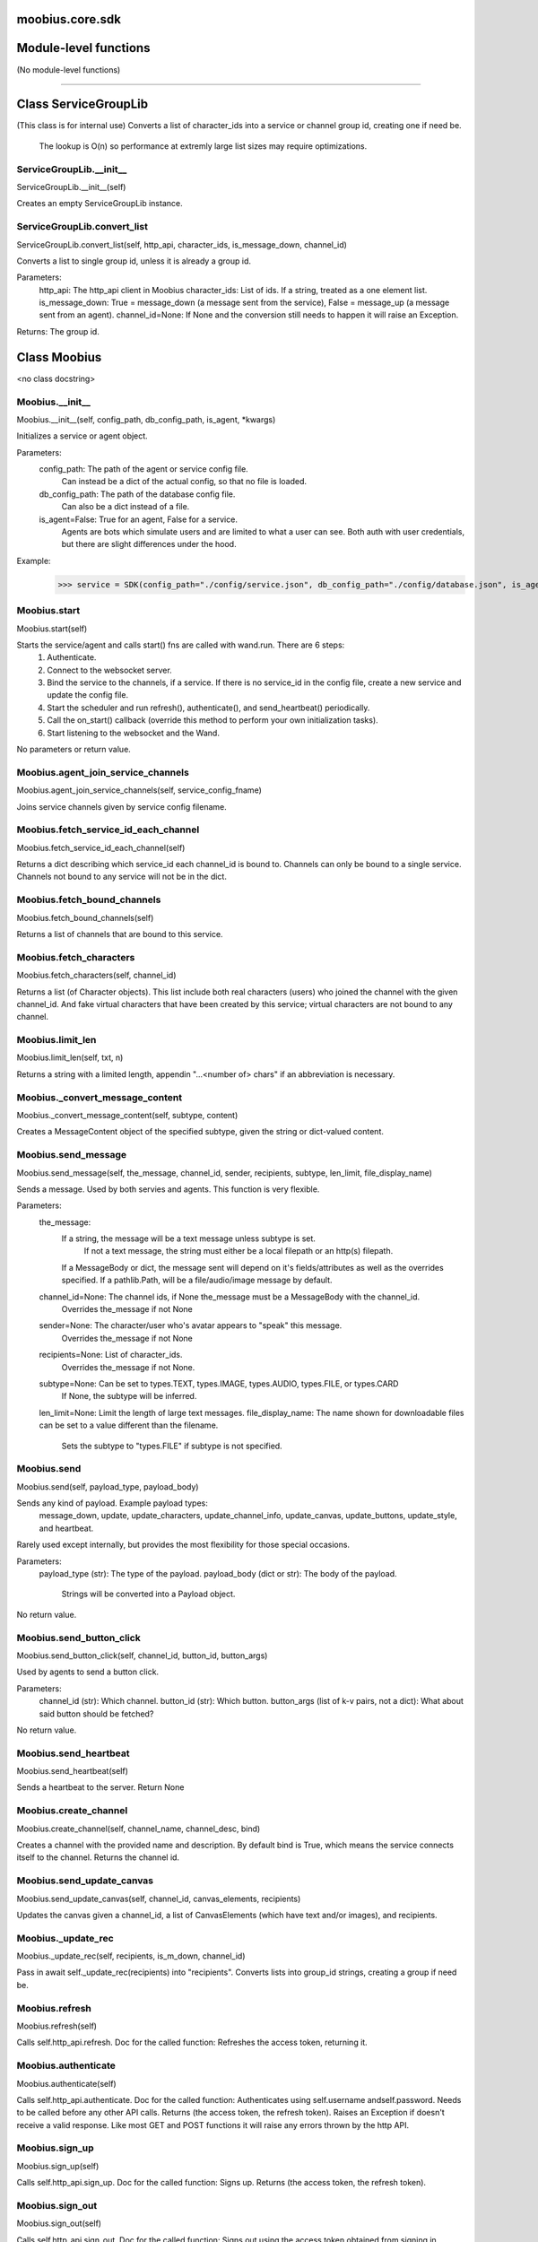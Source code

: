 .. _moobius_core_sdk:

moobius.core.sdk
===================================

Module-level functions
===================

(No module-level functions)

===================

Class ServiceGroupLib
===================

(This class is for internal use)
Converts a list of character_ids into a service or channel group id, creating one if need be.
   The lookup is O(n) so performance at extremly large list sizes may require optimizations.

.. _moobius.core.sdk.ServiceGroupLib.__init__:
ServiceGroupLib.__init__
-----------------------------------
ServiceGroupLib.__init__(self)

Creates an empty ServiceGroupLib instance.

.. _moobius.core.sdk.ServiceGroupLib.convert_list:
ServiceGroupLib.convert_list
-----------------------------------
ServiceGroupLib.convert_list(self, http_api, character_ids, is_message_down, channel_id)

Converts a list to single group id, unless it is already a group id.

Parameters:
  http_api: The http_api client in Moobius
  character_ids: List of ids. If a string, treated as a one element list.
  is_message_down: True = message_down (a message sent from the service), False = message_up (a message sent from an agent).
  channel_id=None: If None and the conversion still needs to happen it will raise an Exception.

Returns: The group id.

Class Moobius
===================

<no class docstring>

.. _moobius.core.sdk.Moobius.__init__:
Moobius.__init__
-----------------------------------
Moobius.__init__(self, config_path, db_config_path, is_agent, \*kwargs)

Initializes a service or agent object.

Parameters:
  config_path: The path of the agent or service config file.
    Can instead be a dict of the actual config, so that no file is loaded.
  db_config_path: The path of the database config file.
    Can also be a dict instead of a file.
  is_agent=False: True for an agent, False for a service.
    Agents are bots which simulate users and are limited to what a user can see.
    Both auth with user credentials, but there are slight differences under the hood.

Example:
  >>> service = SDK(config_path="./config/service.json", db_config_path="./config/database.json", is_agent=False)

.. _moobius.core.sdk.Moobius.start:
Moobius.start
-----------------------------------
Moobius.start(self)

Starts the service/agent and calls start() fns are called with wand.run. There are 6 steps:
  1. Authenticate.
  2. Connect to the websocket server.
  3. Bind the service to the channels, if a service. If there is no service_id in the config file, create a new service and update the config file.
  4. Start the scheduler and run refresh(), authenticate(), and send_heartbeat() periodically.
  5. Call the on_start() callback (override this method to perform your own initialization tasks).
  6. Start listening to the websocket and the Wand.

No parameters or return value.

.. _moobius.core.sdk.Moobius.agent_join_service_channels:
Moobius.agent_join_service_channels
-----------------------------------
Moobius.agent_join_service_channels(self, service_config_fname)

Joins service channels given by service config filename.

.. _moobius.core.sdk.Moobius.fetch_service_id_each_channel:
Moobius.fetch_service_id_each_channel
-----------------------------------
Moobius.fetch_service_id_each_channel(self)

Returns a dict describing which service_id each channel_id is bound to. 
Channels can only be bound to a single service.
Channels not bound to any service will not be in the dict.

.. _moobius.core.sdk.Moobius.fetch_bound_channels:
Moobius.fetch_bound_channels
-----------------------------------
Moobius.fetch_bound_channels(self)

Returns a list of channels that are bound to this service.

.. _moobius.core.sdk.Moobius.fetch_characters:
Moobius.fetch_characters
-----------------------------------
Moobius.fetch_characters(self, channel_id)

Returns a list (of Character objects).
This list include both real characters (users) who joined the channel with the given channel_id.
And fake virtual characters that have been created by this service; virtual characters are not bound to any channel.

.. _moobius.core.sdk.Moobius.limit_len:
Moobius.limit_len
-----------------------------------
Moobius.limit_len(self, txt, n)

Returns a string with a limited length, appendin "...<number of> chars" if an abbreviation is necessary.

.. _moobius.core.sdk.Moobius._convert_message_content:
Moobius._convert_message_content
-----------------------------------
Moobius._convert_message_content(self, subtype, content)

Creates a MessageContent object of the specified subtype, given the string or dict-valued content.

.. _moobius.core.sdk.Moobius.send_message:
Moobius.send_message
-----------------------------------
Moobius.send_message(self, the_message, channel_id, sender, recipients, subtype, len_limit, file_display_name)

Sends a message. Used by both servies and agents. This function is very flexible.

Parameters:
  the_message:
    If a string, the message will be a text message unless subtype is set.
      If not a text message, the string must either be a local filepath or an http(s) filepath.
    If a MessageBody or dict, the message sent will depend on it's fields/attributes as well as the overrides specified.
    If a pathlib.Path, will be a file/audio/image message by default.
  channel_id=None: The channel ids, if None the_message must be a MessageBody with the channel_id.
    Overrides the_message if not None
  sender=None: The character/user who's avatar appears to "speak" this message.
    Overrides the_message if not None
  recipients=None: List of character_ids.
    Overrides the_message if not None.
  subtype=None: Can be set to types.TEXT, types.IMAGE, types.AUDIO, types.FILE, or types.CARD
    If None, the subtype will be inferred.
  len_limit=None: Limit the length of large text messages.
  file_display_name: The name shown for downloadable files can be set to a value different than the filename.
    Sets the subtype to "types.FILE" if subtype is not specified.

.. _moobius.core.sdk.Moobius.send:
Moobius.send
-----------------------------------
Moobius.send(self, payload_type, payload_body)

Sends any kind of payload. Example payload types:
  message_down, update, update_characters, update_channel_info, update_canvas, update_buttons, update_style, and heartbeat.
Rarely used except internally, but provides the most flexibility for those special occasions.

Parameters:
  payload_type (str): The type of the payload.
  payload_body (dict or str): The body of the payload.
    Strings will be converted into a Payload object.

No return value.

.. _moobius.core.sdk.Moobius.send_button_click:
Moobius.send_button_click
-----------------------------------
Moobius.send_button_click(self, channel_id, button_id, button_args)

Used by agents to send a button click.

Parameters:
  channel_id (str): Which channel.
  button_id (str): Which button.
  button_args (list of k-v pairs, not a dict): What about said button should be fetched?

No return value.

.. _moobius.core.sdk.Moobius.send_heartbeat:
Moobius.send_heartbeat
-----------------------------------
Moobius.send_heartbeat(self)

Sends a heartbeat to the server. Return None

.. _moobius.core.sdk.Moobius.create_channel:
Moobius.create_channel
-----------------------------------
Moobius.create_channel(self, channel_name, channel_desc, bind)

Creates a channel with the provided name and description.
By default bind is True, which means the service connects itself to the channel.
Returns the channel id.

.. _moobius.core.sdk.Moobius.send_update_canvas:
Moobius.send_update_canvas
-----------------------------------
Moobius.send_update_canvas(self, channel_id, canvas_elements, recipients)

Updates the canvas given a channel_id, a list of CanvasElements (which have text and/or images), and recipients.

.. _moobius.core.sdk.Moobius._update_rec:
Moobius._update_rec
-----------------------------------
Moobius._update_rec(self, recipients, is_m_down, channel_id)

Pass in await self._update_rec(recipients) into "recipients".
Converts lists into group_id strings, creating a group if need be.

.. _moobius.core.sdk.Moobius.refresh:
Moobius.refresh
-----------------------------------
Moobius.refresh(self)

Calls self.http_api.refresh.
Doc for the called function:
Refreshes the access token, returning it.

.. _moobius.core.sdk.Moobius.authenticate:
Moobius.authenticate
-----------------------------------
Moobius.authenticate(self)

Calls self.http_api.authenticate.
Doc for the called function:
Authenticates using self.username andself.password. Needs to be called before any other API calls.
Returns (the access token, the refresh token).
Raises an Exception if doesn't receive a valid response.
Like most GET and POST functions it will raise any errors thrown by the http API.

.. _moobius.core.sdk.Moobius.sign_up:
Moobius.sign_up
-----------------------------------
Moobius.sign_up(self)

Calls self.http_api.sign_up.
Doc for the called function:
Signs up. Returns (the access token, the refresh token).

.. _moobius.core.sdk.Moobius.sign_out:
Moobius.sign_out
-----------------------------------
Moobius.sign_out(self)

Calls self.http_api.sign_out.
Doc for the called function:
Signs out using the access token obtained from signing in. Returns None.

.. _moobius.core.sdk.Moobius.update_current_user:
Moobius.update_current_user
-----------------------------------
Moobius.update_current_user(self, avatar, description, name)

Calls self.http_api.update_current_user.
Doc for the called function:
Updates the user info. Used by agents.

Parameters:
  avatar: Link to image or local filepath to upload.
  description: Of the user.
  name: The name that shows in chat.

No return value.

.. _moobius.core.sdk.Moobius.update_character:
Moobius.update_character
-----------------------------------
Moobius.update_character(self, character_id, avatar, description, name)

Calls self.http_api.update_character using self.client_id.
Doc for the called function:
Updates the characters name, avatar, etc for a FAKE user, for real users use update_current_user.

Parameters:
  service_id (str): Which service holds the user.
  character_id (str): Who to update. Can also be a Character object. Cannot be a list.
  avatar (str): A link to user's image or a local filepath to upload.
  description (str): The description of user.
  name (str): The name that will show in chat.

Returns:
 Data about the user as a dict.

.. _moobius.core.sdk.Moobius.update_channel:
Moobius.update_channel
-----------------------------------
Moobius.update_channel(self, channel_id, channel_name, channel_desc)

Calls self.http_api.update_channel.
Doc for the called function:
Updates a channel group.

Parameters:
  channel_id (str): The id of the group leader?
  group_name (str): What to call it.
  members (list): A list of character_id strings that will be inside the group.

No return value.

.. _moobius.core.sdk.Moobius.bind_service_to_channel:
Moobius.bind_service_to_channel
-----------------------------------
Moobius.bind_service_to_channel(self, channel_id)

Calls self.http_api.bind_service_to_channel
Doc for the called function:
Binds a service to a channel given the service and channel IDs.
This function is unusual in that it returns whether it was sucessful rather than raising errors if it fails.

.. _moobius.core.sdk.Moobius.unbind_service_from_channel:
Moobius.unbind_service_from_channel
-----------------------------------
Moobius.unbind_service_from_channel(self, channel_id)

Calls self.http_api.unbind_service_from_channel
Doc for the called function:
Unbinds a service to a channel given the service and channel IDs. Returns None.

.. _moobius.core.sdk.Moobius.create_character:
Moobius.create_character
-----------------------------------
Moobius.create_character(self, name, avatar, description)

Calls self.http_api.create_character using self.create_character.
Doc for the called function:
Creates a character with a given name, avatar, and description.
The created user will be bound to the given service.

Parameters:
  service_id (str): The service_id/client_id.
  name (str): The name of the user.
  avatar (str): The image URL of the user's picture OR a local file path.
  description (str): The description of the user.

Returns: A Character object representing the created user.

.. _moobius.core.sdk.Moobius.fetch_popular_channels:
Moobius.fetch_popular_channels
-----------------------------------
Moobius.fetch_popular_channels(self)

Calls self.http_api.fetch_popular_channels.
Doc for the called function:
Fetches the popular channels, returning a list of channel_id strings.

.. _moobius.core.sdk.Moobius.fetch_channel_list:
Moobius.fetch_channel_list
-----------------------------------
Moobius.fetch_channel_list(self)

Calls self.http_api.fetch_channel_list.
Doc for the called function:
Fetches all? channels, returning a list of channel_id strings.

.. _moobius.core.sdk.Moobius.fetch_real_character_ids:
Moobius.fetch_real_character_ids
-----------------------------------
Moobius.fetch_real_character_ids(self, channel_id, raise_empty_list_err)

Calls self.http_api.fetch_real_character_ids using self.client_id.
Doc for the called function:
Fetches the real user ids of a channel. A service function, will not work as an Agent function.

Parameters:
  channel_id (str): The channel ID.
  service_id (str): The service/client/agent ID.
  raise_empty_list_err=True: Raises an Exception if the list is empty.

Returns:
 A list of character_id strings.

Raises:
  An Exception (empty list) if raise_empty_list_err is True and the list is empty.

.. _moobius.core.sdk.Moobius.fetch_character_profile:
Moobius.fetch_character_profile
-----------------------------------
Moobius.fetch_character_profile(self, character_id)

Calls self.http_api.fetch_character_profile
Doc for the called function:
Returns a Character object (or list) given a string-valued (or list-valued) character_id.

.. _moobius.core.sdk.Moobius.fetch_service_id_list:
Moobius.fetch_service_id_list
-----------------------------------
Moobius.fetch_service_id_list(self)

Calls self.http_api.fetch_service_id_list
Doc for the called function:
Returns a list of service_id strings of the user.

.. _moobius.core.sdk.Moobius.fetch_service_characters:
Moobius.fetch_service_characters
-----------------------------------
Moobius.fetch_service_characters(self)

Calls self.http_api.fetch_service_characters using self.client_id.
Doc for the called function:
Get the user list (a list of Character objects), of the service with id service_id.

.. _moobius.core.sdk.Moobius.upload_file:
Moobius.upload_file
-----------------------------------
Moobius.upload_file(self, filepath)

Calls self.http_api.upload_file. Note that uploads happen automatically for any function that accepts a filepath/url when given a local path.
Doc for the called function:
Uploads the file at local path file_path to the Moobius server. Automatically calculates the upload URL and upload fields.
Returns the uploaded URL. Raises an Exception if the upload fails.

.. _moobius.core.sdk.Moobius.download_file:
Moobius.download_file
-----------------------------------
Moobius.download_file(self, url, filepath, assert_no_overwrite, headers)

Calls self.http_api.download_file
Doc for the called function:
Downloads a file from a url to a local filename, automatically creating dirs and overwriting pre-existing files.
If filename is None it will return the bytes and not save any file instead.

.. _moobius.core.sdk.Moobius.fetch_message_history:
Moobius.fetch_message_history
-----------------------------------
Moobius.fetch_message_history(self, channel_id, limit, before)

Calls self.http_api.fetch_message_history.
Doc for the called function:
Returns the message chat history.

Parameters:
  channel_id (str): Channel with the messages inside of it.
  limit=64: Max number of messages to return (messages further back in time, if any, will not be returned).
  before="null": Only return messages older than this.

Returns a list of dicts.

.. _moobius.core.sdk.Moobius.create_channel_group:
Moobius.create_channel_group
-----------------------------------
Moobius.create_channel_group(self, channel_id, group_name, members)

Calls self.http_api.create_channel_group.
Doc for the called function:
Creates a channel group.

Parameters:
  channel_id (str): The id of the group leader?
  group_name (str): What to call it.
  characters (list): A list of channel_id strings that will be inside the group.

Returns:
  The group_id string.

.. _moobius.core.sdk.Moobius.create_service_group:
Moobius.create_service_group
-----------------------------------
Moobius.create_service_group(self, group_id, members)

Calls self.http_api.create_service_group.
Doc for the called function:
Creates a group containing the list of characters_ids and returns this Group object.
This group can then be used in send_message_down payloads.

Parameters:
  group_name (str): What to call it.
  character_ids (list): A list of character_id strings or Characters that will be inside the group.

Returns:
  A Group object.

.. _moobius.core.sdk.Moobius.character_ids_of_channel_group:
Moobius.character_ids_of_channel_group
-----------------------------------
Moobius.character_ids_of_channel_group(self, sender_id, channel_id, group_id)

Calls self.http_api.character_ids_of_channel_group
Doc for the called function:
Gets a list of character ids belonging to a channel group.
Websocket payloads contain these channel_groups which are shorthand for a list of characters.

Parameters:
  sender_id: The message's sender.
  channel_id: The message specified that it was sent in this channel.
  group_id: The messages recipients.

Returns the character_id list.

.. _moobius.core.sdk.Moobius.character_ids_of_service_group:
Moobius.character_ids_of_service_group
-----------------------------------
Moobius.character_ids_of_service_group(self, group_id)

Calls self.http_api.character_ids_of_service_group
Doc for the called function:
Gets a list of character ids belonging to a service group.
Note that the 'recipients' in 'on message up' might be None:
  To avoid requiring checks for None this function will return an empty list given Falsey inputs or Falsey string literals.

.. _moobius.core.sdk.Moobius.update_channel_group:
Moobius.update_channel_group
-----------------------------------
Moobius.update_channel_group(self, channel_id, group_id, members)

Calls self.http_api.update_channel_group.
Doc for the called function:
Updates a channel group.

Parameters:
  channel_id (str): The id of the group leader?
  group_name (str): What to call it.
  members (list): A list of character_id strings that will be inside the group.

No return value.

.. _moobius.core.sdk.Moobius.update_temp_channel_group:
Moobius.update_temp_channel_group
-----------------------------------
Moobius.update_temp_channel_group(self, channel_id, members)

Calls self.http_api.update_temp_channel_group.
Doc for the called function:
Updates a channel TEMP group.

Parameters:
  channel_id (str): The id of the group leader?
  members (list): A list of character_id strings that will be inside the group.

No return value.

.. _moobius.core.sdk.Moobius.fetch_channel_temp_group:
Moobius.fetch_channel_temp_group
-----------------------------------
Moobius.fetch_channel_temp_group(self, channel_id)

Calls self.http_api.fetch_channel_temp_group.
Doc for the called function:
Like fetch_channel_group_list but for TEMP groups.

.. _moobius.core.sdk.Moobius.fetch_channel_group_list:
Moobius.fetch_channel_group_list
-----------------------------------
Moobius.fetch_channel_group_list(self, channel_id)

Calls self.http_api.fetch_target_group.
Doc for the called function:
Not yet implemented!
Fetches info about the group.

  Parameters:
    user_id (str), channel_id (str): why needed?
    group_id (str): Which group to fetch.

  Returns:
    The data-dict data.

.. _moobius.core.sdk.Moobius.fetch_user_from_group:
Moobius.fetch_user_from_group
-----------------------------------
Moobius.fetch_user_from_group(self, user_id, channel_id, group_id)

Calls self.http_api.fetch_user_from_group.
Doc for the called function:
Not yet implemented!
Fetches the user profile of a user from a group.

Parameters:
    user_id (str): The user ID.
    channel_id (str): The channel ID. (TODO: of what?)
    group_id (str): The group ID.

Returns:
    The user profile Character object.

.. _moobius.core.sdk.Moobius.fetch_target_group:
Moobius.fetch_target_group
-----------------------------------
Moobius.fetch_target_group(self, user_id, channel_id, group_id)

Calls self.http_api.fetch_target_group.
Doc for the called function:
Not yet implemented!
Fetches info about the group.

  Parameters:
    user_id (str), channel_id (str): why needed?
    group_id (str): Which group to fetch.

  Returns:
    The data-dict data.

.. _moobius.core.sdk.Moobius.send_agent_login:
Moobius.send_agent_login
-----------------------------------
Moobius.send_agent_login(self)

Calls self.ws_client.agent_login using self.http_api.access_token; one of the agent vs service differences.
Doc for the called function:
Logs-in agents.
Every 2h AWS will force-disconnect, so it is a good idea to send agent_login on connect.

Parameters:
  access_token: Used in the user_login message that is sent.
    This is the access token from http_api_wrapper.
  dry_run=False: Don't acually send anything if True.

Returns: The message as a dict.

.. _moobius.core.sdk.Moobius.send_service_login:
Moobius.send_service_login
-----------------------------------
Moobius.send_service_login(self)

Calls self.ws_client.service_login using self.client_id and self.http_api.access_token; one of the agent vs service differences.
Doc for the called function:
Logs in. Much like the HTTP api, this needs to be sent before any other messages.

Parameters:
  service_id (str): The client_id of a Moobius service object, which is the ID of the running service.
    Used in almost every function.
  access_token (str):
    TODO: This is the access token from http_api_wrapper; for clean code decouple access_token here!
  dry_run=False: Don't acually send anything (must functions offer a dry-run option)

Returns:
  The message as a dict.

.. _moobius.core.sdk.Moobius.send_update:
Moobius.send_update
-----------------------------------
Moobius.send_update(self, target_client_id, data)

Calls self.ws_client.update
Doc for the called function:
A generic update function that is rarely used.

Parameters:
  service_id (str): As always.
  target_client_id (str): The target client id (TODO: not currently used)
  data (dict): The content of the update.
  dry_run=False: Don't acually send anything if True.

Returns: The message as a dict.

.. _moobius.core.sdk.Moobius.send_update_character_list:
Moobius.send_update_character_list
-----------------------------------
Moobius.send_update_character_list(self, channel_id, character_list, recipients)

Calls self.ws_client.update_character_list using self.client_id. Converts recipients to a group_id if a list.
Doc for the called function:
Updates the characters that the recipients see.

Parameters:
  service_id (str): As always.
  channel_id (str): The channel id.
  characters (str): The group id to represent the characters who are updated.
  recipients (str): The group id to send to.
  dry_run=False: if True don't acually send the message (messages are sent in thier JSON-strin format).

Returns:
  The message as a dict.

.. _moobius.core.sdk.Moobius.send_update_channel_info:
Moobius.send_update_channel_info
-----------------------------------
Moobius.send_update_channel_info(self, channel_id, channel_info)

Calls self.ws_client.update_channel_info using self.client_id.
Doc for the called function:
Updates the channel name, description, etc for a given channel.

Parameters:
  service_id (str): As always.
  channel_id (str): The channel id.
  channel_info (ChannelInfo or dict): The data of the update.
  dry_run=False: Don't acually send anything if True.

Returns: The message as a dict.

Example:
  >>> ws_client.update_channel_info("service_id", "channel_id", {"name": "new_channel_name"})

.. _moobius.core.sdk.Moobius.send_update_buttons:
Moobius.send_update_buttons
-----------------------------------
Moobius.send_update_buttons(self, channel_id, buttons, recipients)

Calls self.ws_client.update_buttons using self.client_id. Converts recipients to a group_id if a list.
Doc for the called function:
Updates the buttons that the recipients see.

Parameters:
  service_id (str): As always.
  channel_id (str): The channel id.
  buttons (list of Buttons): The buttons list to be updated.
  recipients (str): The group id to send to.
  dry_run=False: Don't acually send anything if True.

Returns:
  The message as a dict.

Example:
  >>> continue_button =
  >>>   {"button_name": "Continue Playing", "button_id": "play",
  >>>    "button_text": "Continue Playing", "new_window": False,
  >>>    "arguments": []}
  >>> ws_client.update_buttons("service_id", "channel_id", [continue_button], ["user1", "user2"])

.. _moobius.core.sdk.Moobius.send_update_context_menu:
Moobius.send_update_context_menu
-----------------------------------
Moobius.send_update_context_menu(self, channel_id, menu_elements, recipients)

Calls self.ws_client.update_context_menu using self.client_id. Converts recipients to a group_id if a list.
Doc for the called function:
Updates the right-click menu that the recipients can open on various messages.

Parameters:
  service_id (str): As always.
  channel_id (str): The channel id.
  menu_items (list): List of ContextMenuElement dataclasses.

Returns:
  The message as a dict.

.. _moobius.core.sdk.Moobius.send_update_style:
Moobius.send_update_style
-----------------------------------
Moobius.send_update_style(self, channel_id, style_content, recipients)

Calls self.ws_client.update_style using self.client_id. Converts recipients to a group_id if a list.
Doc for the called function:
Updates the style (whehter the canvas is expanded, other look-and-feel aspects) that the recipients see.

Parameters:
  service_id (str): As always.
  channel_id (str): The channel id.
  style_content (list of dicts): The style content to be updated. TODO: List of Style classes.
  recipients (str): The group id to send to.
  dry_run=False: Don't acually send anything if True.

Returns:
  The message as a dict.

Example:
    >>> style_content = [
    >>>   {
    >>>     "widget": "channel",
    >>>     "display": "invisible",
    >>>   },
    >>>   {
    >>>     "widget": "button",
    >>>     "display": "highlight",
    >>>     "button_hook": {
    >>>       "button_id": "button_id",
    >>>       "button_text": "done",
    >>>       "arguments": []
    >>>       },
    >>>     "text": "<h1>Start from here.</h1><p>This is a Button, which most channels have</p>"
    >>>   }]
    >>> ws_client.update_style("service_id", "channel_id", style_content, ["user1", "user2"])

.. _moobius.core.sdk.Moobius.send_fetch_characters:
Moobius.send_fetch_characters
-----------------------------------
Moobius.send_fetch_characters(self, channel_id)

Calls self.ws_client.fetch_characters using self.client_id.
Doc for the called function:
Asks for the list of characters. The socket will send back a message with the information later.

Parameters (these are common to most fetch messages):
  user_id (str): Used in the "action" message that is sent.
  channel_id (str): Used in the body of said message.
  dry_run=False: Don't acually send anything if True.

Returns:
  The message that was sent as a dict.

.. _moobius.core.sdk.Moobius.send_fetch_buttons:
Moobius.send_fetch_buttons
-----------------------------------
Moobius.send_fetch_buttons(self, channel_id)

Calls self.ws_client.fetch_buttons using self.client_id.
Doc for the called function:
Same usage as fetch_characters but for the buttons.
These functions return the sent message, the actual response will come later.

.. _moobius.core.sdk.Moobius.send_fetch_style:
Moobius.send_fetch_style
-----------------------------------
Moobius.send_fetch_style(self, channel_id)

Calls self.ws_client.fetch_style using self.client_id.
Doc for the called function:
Same usage as fetch_characters but for the style.
These functions return the sent message, the actual response will come later.

.. _moobius.core.sdk.Moobius.send_fetch_canvas:
Moobius.send_fetch_canvas
-----------------------------------
Moobius.send_fetch_canvas(self, channel_id)

Calls self.ws_client.fetch_canvas using self.client_id.
Doc for the called function:
Same usage as fetch_characters but for the canvas.
These functions return the sent message, the actual response will come later.

.. _moobius.core.sdk.Moobius.send_fetch_channel_info:
Moobius.send_fetch_channel_info
-----------------------------------
Moobius.send_fetch_channel_info(self, channel_id)

Calls self.ws_client.fetch_channel_info using self.client_id.
Doc for the called function:
Same usage as fetch_characters but for the channel_info.
These functions return the sent message, the actual response will come later.

.. _moobius.core.sdk.Moobius.send_join_channel:
Moobius.send_join_channel
-----------------------------------
Moobius.send_join_channel(self, channel_id)

Calls self.ws_client.join_channel using self.client_id. Used by agents.
Doc for the called function:
Joins the channel with channel_id, unless dry_run is True. Used by agents. Returns the message dict.

.. _moobius.core.sdk.Moobius.send_leave_channel:
Moobius.send_leave_channel
-----------------------------------
Moobius.send_leave_channel(self, channel_id)

Calls self.ws_client.leave_channel using self.client_id. Used by agents.
Doc for the called function:
Leaves the channel with channel_id, unless dry_run is True. Used by agents. Returns the message dict.

.. _moobius.core.sdk.Moobius.checkin:
Moobius.checkin
-----------------------------------
Moobius.checkin(self)

Called as a rate task, used to resync users, etc. Only called after on_start()

.. _moobius.core.sdk.Moobius.listen_loop:
Moobius.listen_loop
-----------------------------------
Moobius.listen_loop(self)

Listens to the wand in an infinite loop, polling self.queue (which is an aioprocessing.AioQueue).
This allows the wand to send "spells" (messages) to the services at any time.

.. _moobius.core.sdk.Moobius.handle_received_payload:
Moobius.handle_received_payload
-----------------------------------
Moobius.handle_received_payload(self, payload)

Decodes the received websocket payload JSON and calls the handler based on p['type']. Returns None.
Example methods called:
  on_message_up(), on_action(), on_button_click(), on_copy_client(), on_unknown_payload()

Example use-case:
  >>> self.ws_client = WSClient(ws_server_uri, on_connect=self.send_service_login, handle=self.handle_received_payload)

.. _moobius.core.sdk.Moobius.on_action:
Moobius.on_action
-----------------------------------
Moobius.on_action(self, action)

Handles an action (Action object) from a user. Returns None.
Calls the corresponding method to handle different subtypes of action.
Example methods called:
  on_fetch_service_characters(), on_fetch_buttons(), on_fetch_canvas(), on_join_channel(), on_leave_channel(), on_fetch_channel_info()

.. _moobius.core.sdk.Moobius.on_update:
Moobius.on_update
-----------------------------------
Moobius.on_update(self, update)

Dispatches an Update object to one of various callbacks. Agent function.
It is recommended to overload the invididual callbacks instead of this function.

.. _moobius.core.sdk.Moobius.on_start:
Moobius.on_start
-----------------------------------
Moobius.on_start(self)

Called when the service is initialized. Returns None

.. _moobius.core.sdk.Moobius.initialize_channel:
Moobius.initialize_channel
-----------------------------------
Moobius.initialize_channel(self, channel_id)

Called once per channel on startup. Returns None.
By default, creates a MoobiusStorage object with the parameters specified by self.db_config in self.channels[channel_id].

.. _moobius.core.sdk.Moobius.checkin_channel:
Moobius.checkin_channel
-----------------------------------
Moobius.checkin_channel(self, channel_id)

A "wellness check" which is called on startup, on reconnect, and as a periodic "check-in". Returns None.

.. _moobius.core.sdk.Moobius.on_spell:
Moobius.on_spell
-----------------------------------
Moobius.on_spell(self, obj)

Called when a "spell" from the wand is received, which can be any object but is often a string. Returns None.

.. _moobius.core.sdk.Moobius.on_message_up:
Moobius.on_message_up
-----------------------------------
Moobius.on_message_up(self, message_up)

Called when a user sends a message. Returns None.
Example MessageBody object:
>>>  moobius.MessageBody(subtype="text", channel_id=<channel id>, content=MessageContent(...), timestamp=1707254706635,
>>>                      recipients=[<user id 1>, <user id 2>], sender=<user id>, message_id=<message-id>,
>>>                      context={'group_id': <group-id>, 'channel_type': 'ccs'})

.. _moobius.core.sdk.Moobius.on_fetch_buttons:
Moobius.on_fetch_buttons
-----------------------------------
Moobius.on_fetch_buttons(self, action)

Called when the user's browser requests the list of buttons. Returns None.
This and other "on_fetch_xyz" functions are commonly overriden to call "send_update_xyz" with the needed material.
Example Action object:
>>> moobius.Action(subtype="fetch_buttons", channel_id=<channel id>, sender=<user id>, context={})

.. _moobius.core.sdk.Moobius.on_fetch_service_characters:
Moobius.on_fetch_service_characters
-----------------------------------
Moobius.on_fetch_service_characters(self, action)

Called when the user's browser requests the list of characters. Returns None.
Example Action object:
>>> moobius.Action(subtype="fetch_characters", channel_id=<channel id>, sender=<user id>, context={}).

.. _moobius.core.sdk.Moobius.on_fetch_canvas:
Moobius.on_fetch_canvas
-----------------------------------
Moobius.on_fetch_canvas(self, action)

Called when the user's browser requests the content of the canvas. Returns None.
Example Action object:
>>> moobius.Action(subtype="fetch_canvas", channel_id=<channel id>, sender=<user id>, context={})

.. _moobius.core.sdk.Moobius.on_fetch_context_menu:
Moobius.on_fetch_context_menu
-----------------------------------
Moobius.on_fetch_context_menu(self, action)

Called when the user's browser requests the content of the right-click menu. Returns None.
Example Action object:
>>> moobius.Action(subtype="fetch_context_menu", channel_id=<channel id>, sender=<user id>, context={})

.. _moobius.core.sdk.Moobius.on_fetch_channel_info:
Moobius.on_fetch_channel_info
-----------------------------------
Moobius.on_fetch_channel_info(self, action)

Called when the user's browser requests information about a channel. Returns None.
Example Action object:
>>> moobius.Action(subtype="fetch_channel_info", channel_id=<channel id>, sender=<user id>, context={})

.. _moobius.core.sdk.Moobius.on_copy_client:
Moobius.on_copy_client
-----------------------------------
Moobius.on_copy_client(self, copy)

Handles a "Copy" request bade by the user's browser. Returns None.
Example Copy object:
>>> moobius.Copy(request_id=<id>, origin_type=message_down, status=True, context={'message': 'Message received'})

.. _moobius.core.sdk.Moobius.on_join_channel:
Moobius.on_join_channel
-----------------------------------
Moobius.on_join_channel(self, action)

Called when the user joins a channel. Returns None.
Commonly used to inform everyone about this new user and update everyone's character list.
Example Action object:
>>> moobius.Action(subtype="join_channel", channel_id=<channel id>, sender=<user id>, context={})

.. _moobius.core.sdk.Moobius.on_leave_channel:
Moobius.on_leave_channel
-----------------------------------
Moobius.on_leave_channel(self, action)

Called when the user leaves a channel. Returns None.
Commonly used to update everyone's character list.
Example Action object:
>>> moobius.Action(subtype="leave_channel", channel_id=<channel id>, sender=<user id>, context={})

.. _moobius.core.sdk.Moobius.on_button_click:
Moobius.on_button_click
-----------------------------------
Moobius.on_button_click(self, button_click)

Handles a button click from a user, usually performing some action. Returns None.
Example ButtonClick object:
>>> moobius.ButtonClick(button_id="the_big_red_button", channel_id=<channel id>, sender=<user id>, arguments=[], context={})

.. _moobius.core.sdk.Moobius.on_context_menu_click:
Moobius.on_context_menu_click
-----------------------------------
Moobius.on_context_menu_click(self, context_click)

Handles a context menu right click from a user, usually performing some action. Returns None.
Example MenuClick object:
>>> MenuClick(item_id=1, message_id=<id>, message_subtype=text, message_content={'text': 'Click on this message.'}, channel_id=<channel_id>, context={}, recipients=[])

.. _moobius.core.sdk.Moobius.on_unknown_payload:
Moobius.on_unknown_payload
-----------------------------------
Moobius.on_unknown_payload(self, payload)

A catch-all for handling unknown Payload objects. Returns None.

.. _moobius.core.sdk.Moobius.on_message_down:
Moobius.on_message_down
-----------------------------------
Moobius.on_message_down(self, message_down)

Callback when a message is recieved (a MessageBody object similar to what on_message_up gets).
Agent function. Returns None.

.. _moobius.core.sdk.Moobius.on_update_characters:
Moobius.on_update_characters
-----------------------------------
Moobius.on_update_characters(self, update)

Responds to changes to the character list. One of the multiple update callbacks. Returns None.
Agent function. Update is an Update instance.

.. _moobius.core.sdk.Moobius.on_update_channel_info:
Moobius.on_update_channel_info
-----------------------------------
Moobius.on_update_channel_info(self, update)

Responds to changes to the channel info. One of the multiple update callbacks. Returns None.
Agent function. Update is an Update instance.

.. _moobius.core.sdk.Moobius.on_update_canvas:
Moobius.on_update_canvas
-----------------------------------
Moobius.on_update_canvas(self, update)

Responds to changes to the canvas. One of the multiple update callbacks. Returns None.
Agent function. Update is an Update instance.

.. _moobius.core.sdk.Moobius.on_update_buttons:
Moobius.on_update_buttons
-----------------------------------
Moobius.on_update_buttons(self, update)

Responds to changes to the buttons. One of the multiple update callbacks. Returns None.
Agent function. Update is an Update instance.

.. _moobius.core.sdk.Moobius.on_update_style:
Moobius.on_update_style
-----------------------------------
Moobius.on_update_style(self, update)

Responds to changes to the style (look and feel). One of the multiple update callbacks. Returns None.
Agent function. Update is an Update instance.

.. _moobius.core.sdk.Moobius.on_update_context_menu:
Moobius.on_update_context_menu
-----------------------------------
Moobius.on_update_context_menu(self, update)

Responds to changes to the context menu. One of the multiple update callbacks. Returns None.
Agent function. Update is an Update instance.

.. _moobius.core.sdk.Moobius.__str__:
Moobius.__str__
-----------------------------------
Moobius.__str__(self)

<No doc string>

.. _moobius.core.sdk.Moobius.__repr__:
Moobius.__repr__
-----------------------------------
Moobius.__repr__(self)

<No doc string>

.. _moobius.core.sdk.Moobius.send_message._get_file_message_content:
Moobius.send_message._get_file_message_content
-----------------------------------
Moobius.send_message._get_file_message_content(filepath, file_display_name, subtype)

Converts a filepath into a MessageContent object, uploading files if need be.

.. _moobius.core.sdk.Moobius.handle_received_payload._group2ids:
Moobius.handle_received_payload._group2ids
-----------------------------------
Moobius.handle_received_payload._group2ids(g_id)

<No doc string>

.. _moobius.core.sdk.Moobius.start._get_agent_info:
Moobius.start._get_agent_info
-----------------------------------
Moobius.start._get_agent_info()

<No doc string>

.. _moobius.core.sdk.Moobius.handle_received_payload._make_elem:
Moobius.handle_received_payload._make_elem
-----------------------------------
Moobius.handle_received_payload._make_elem(d)

<No doc string>
